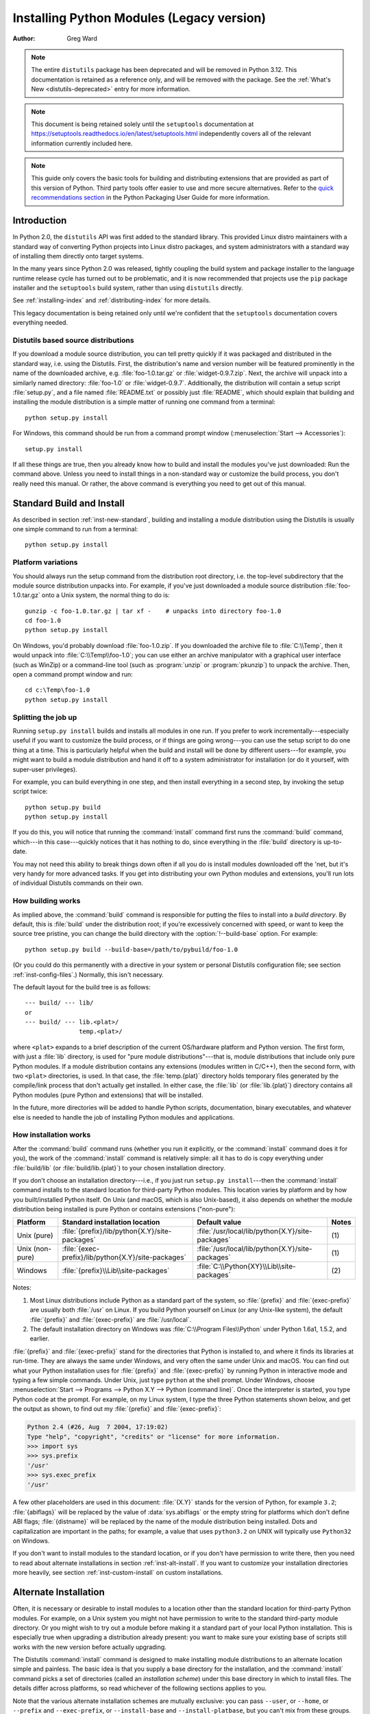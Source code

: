 .. highlight:: none

.. _install-index:

********************************************
  Installing Python Modules (Legacy version)
********************************************

:Author: Greg Ward

.. TODO: Fill in XXX comments

.. note::

   The entire ``distutils`` package has been deprecated and will be
   removed in Python 3.12. This documentation is retained as a
   reference only, and will be removed with the package. See the
   :ref:`What's New <distutils-deprecated>` entry for more information.

.. seealso::

   :ref:`installing-index`
      The up to date module installation documentation. For regular Python
      usage, you almost certainly want that document rather than this one.

.. note::

   This document is being retained solely until the ``setuptools`` documentation
   at https://setuptools.readthedocs.io/en/latest/setuptools.html
   independently covers all of the relevant information currently included here.

.. note::

   This guide only covers the basic tools for building and distributing
   extensions that are provided as part of this version of Python. Third party
   tools offer easier to use and more secure alternatives. Refer to the `quick
   recommendations section <https://packaging.python.org/guides/tool-recommendations/>`__
   in the Python Packaging User Guide for more information.


.. _inst-intro:


Introduction
============

In Python 2.0, the ``distutils`` API was first added to the standard library.
This provided Linux distro maintainers with a standard way of converting
Python projects into Linux distro packages, and system administrators with a
standard way of installing them directly onto target systems.

In the many years since Python 2.0 was released, tightly coupling the build
system and package installer to the language runtime release cycle has turned
out to be problematic, and it is now recommended that projects use the
``pip`` package installer and the ``setuptools`` build system, rather than
using ``distutils`` directly.

See :ref:`installing-index` and :ref:`distributing-index` for more details.

This legacy documentation is being retained only until we're confident that the
``setuptools`` documentation covers everything needed.

.. _inst-new-standard:

Distutils based source distributions
------------------------------------

If you download a module source distribution, you can tell pretty quickly if it
was packaged and distributed in the standard way, i.e. using the Distutils.
First, the distribution's name and version number will be featured prominently
in the name of the downloaded archive, e.g. :file:`foo-1.0.tar.gz` or
:file:`widget-0.9.7.zip`.  Next, the archive will unpack into a similarly named
directory: :file:`foo-1.0` or :file:`widget-0.9.7`.  Additionally, the
distribution will contain a setup script :file:`setup.py`, and a file named
:file:`README.txt` or possibly just :file:`README`, which should explain that
building and installing the module distribution is a simple matter of running
one command from a terminal::

   python setup.py install

For Windows, this command should be run from a command prompt window
(:menuselection:`Start --> Accessories`)::

   setup.py install

If all these things are true, then you already know how to build and install the
modules you've just downloaded:  Run the command above. Unless you need to
install things in a non-standard way or customize the build process, you don't
really need this manual.  Or rather, the above command is everything you need to
get out of this manual.


.. _inst-standard-install:

Standard Build and Install
==========================

As described in section :ref:`inst-new-standard`, building and installing a module
distribution using the Distutils is usually one simple command to run from a
terminal::

   python setup.py install


.. _inst-platform-variations:

Platform variations
-------------------

You should always run the setup command from the distribution root directory,
i.e. the top-level subdirectory that the module source distribution unpacks
into.  For example, if you've just downloaded a module source distribution
:file:`foo-1.0.tar.gz` onto a Unix system, the normal thing to do is::

   gunzip -c foo-1.0.tar.gz | tar xf -    # unpacks into directory foo-1.0
   cd foo-1.0
   python setup.py install

On Windows, you'd probably download :file:`foo-1.0.zip`.  If you downloaded the
archive file to :file:`C:\\Temp`, then it would unpack into
:file:`C:\\Temp\\foo-1.0`; you can use either an archive manipulator with a
graphical user interface (such as WinZip) or a command-line tool (such as
:program:`unzip` or :program:`pkunzip`) to unpack the archive.  Then, open a
command prompt window and run::

   cd c:\Temp\foo-1.0
   python setup.py install


.. _inst-splitting-up:

Splitting the job up
--------------------

Running ``setup.py install`` builds and installs all modules in one run.  If you
prefer to work incrementally---especially useful if you want to customize the
build process, or if things are going wrong---you can use the setup script to do
one thing at a time.  This is particularly helpful when the build and install
will be done by different users---for example, you might want to build a module
distribution and hand it off to a system administrator for installation (or do
it yourself, with super-user privileges).

For example, you can build everything in one step, and then install everything
in a second step, by invoking the setup script twice::

   python setup.py build
   python setup.py install

If you do this, you will notice that running the :command:`install` command
first runs the :command:`build` command, which---in this case---quickly notices
that it has nothing to do, since everything in the :file:`build` directory is
up-to-date.

You may not need this ability to break things down often if all you do is
install modules downloaded off the 'net, but it's very handy for more advanced
tasks.  If you get into distributing your own Python modules and extensions,
you'll run lots of individual Distutils commands on their own.


.. _inst-how-build-works:

How building works
------------------

As implied above, the :command:`build` command is responsible for putting the
files to install into a *build directory*.  By default, this is :file:`build`
under the distribution root; if you're excessively concerned with speed, or want
to keep the source tree pristine, you can change the build directory with the
:option:`!--build-base` option. For example::

   python setup.py build --build-base=/path/to/pybuild/foo-1.0

(Or you could do this permanently with a directive in your system or personal
Distutils configuration file; see section :ref:`inst-config-files`.)  Normally, this
isn't necessary.

The default layout for the build tree is as follows::

   --- build/ --- lib/
   or
   --- build/ --- lib.<plat>/
                  temp.<plat>/

where ``<plat>`` expands to a brief description of the current OS/hardware
platform and Python version.  The first form, with just a :file:`lib` directory,
is used for "pure module distributions"---that is, module distributions that
include only pure Python modules.  If a module distribution contains any
extensions (modules written in C/C++), then the second form, with two ``<plat>``
directories, is used.  In that case, the :file:`temp.{plat}` directory holds
temporary files generated by the compile/link process that don't actually get
installed.  In either case, the :file:`lib` (or :file:`lib.{plat}`) directory
contains all Python modules (pure Python and extensions) that will be installed.

In the future, more directories will be added to handle Python scripts,
documentation, binary executables, and whatever else is needed to handle the job
of installing Python modules and applications.


.. _inst-how-install-works:

How installation works
----------------------

After the :command:`build` command runs (whether you run it explicitly, or the
:command:`install` command does it for you), the work of the :command:`install`
command is relatively simple: all it has to do is copy everything under
:file:`build/lib` (or :file:`build/lib.{plat}`) to your chosen installation
directory.

If you don't choose an installation directory---i.e., if you just run ``setup.py
install``\ ---then the :command:`install` command installs to the standard
location for third-party Python modules.  This location varies by platform and
by how you built/installed Python itself.  On Unix (and macOS, which is also
Unix-based), it also depends on whether the module distribution being installed
is pure Python or contains extensions ("non-pure"):

.. tabularcolumns:: |l|l|l|l|

+-----------------+-----------------------------------------------------+--------------------------------------------------+-------+
| Platform        | Standard installation location                      | Default value                                    | Notes |
+=================+=====================================================+==================================================+=======+
| Unix (pure)     | :file:`{prefix}/lib/python{X.Y}/site-packages`      | :file:`/usr/local/lib/python{X.Y}/site-packages` | \(1)  |
+-----------------+-----------------------------------------------------+--------------------------------------------------+-------+
| Unix (non-pure) | :file:`{exec-prefix}/lib/python{X.Y}/site-packages` | :file:`/usr/local/lib/python{X.Y}/site-packages` | \(1)  |
+-----------------+-----------------------------------------------------+--------------------------------------------------+-------+
| Windows         | :file:`{prefix}\\Lib\\site-packages`                | :file:`C:\\Python{XY}\\Lib\\site-packages`       | \(2)  |
+-----------------+-----------------------------------------------------+--------------------------------------------------+-------+

Notes:

(1)
   Most Linux distributions include Python as a standard part of the system, so
   :file:`{prefix}` and :file:`{exec-prefix}` are usually both :file:`/usr` on
   Linux.  If you build Python yourself on Linux (or any Unix-like system), the
   default :file:`{prefix}` and :file:`{exec-prefix}` are :file:`/usr/local`.

(2)
   The default installation directory on Windows was :file:`C:\\Program
   Files\\Python` under Python 1.6a1, 1.5.2, and earlier.

:file:`{prefix}` and :file:`{exec-prefix}` stand for the directories that Python
is installed to, and where it finds its libraries at run-time.  They are always
the same under Windows, and very often the same under Unix and macOS.  You
can find out what your Python installation uses for :file:`{prefix}` and
:file:`{exec-prefix}` by running Python in interactive mode and typing a few
simple commands. Under Unix, just type ``python`` at the shell prompt.  Under
Windows, choose :menuselection:`Start --> Programs --> Python X.Y -->
Python (command line)`.   Once the interpreter is started, you type Python code
at the prompt.  For example, on my Linux system, I type the three Python
statements shown below, and get the output as shown, to find out my
:file:`{prefix}` and :file:`{exec-prefix}`:

.. code-block:: pycon

   Python 2.4 (#26, Aug  7 2004, 17:19:02)
   Type "help", "copyright", "credits" or "license" for more information.
   >>> import sys
   >>> sys.prefix
   '/usr'
   >>> sys.exec_prefix
   '/usr'

A few other placeholders are used in this document: :file:`{X.Y}` stands for the
version of Python, for example ``3.2``; :file:`{abiflags}` will be replaced by
the value of :data:`sys.abiflags` or the empty string for platforms which don't
define ABI flags; :file:`{distname}` will be replaced by the name of the module
distribution being installed.  Dots and capitalization are important in the
paths; for example, a value that uses ``python3.2`` on UNIX will typically use
``Python32`` on Windows.

If you don't want to install modules to the standard location, or if you don't
have permission to write there, then you need to read about alternate
installations in section :ref:`inst-alt-install`.  If you want to customize your
installation directories more heavily, see section :ref:`inst-custom-install` on
custom installations.


.. _inst-alt-install:

Alternate Installation
======================

Often, it is necessary or desirable to install modules to a location other than
the standard location for third-party Python modules.  For example, on a Unix
system you might not have permission to write to the standard third-party module
directory.  Or you might wish to try out a module before making it a standard
part of your local Python installation.  This is especially true when upgrading
a distribution already present: you want to make sure your existing base of
scripts still works with the new version before actually upgrading.

The Distutils :command:`install` command is designed to make installing module
distributions to an alternate location simple and painless.  The basic idea is
that you supply a base directory for the installation, and the
:command:`install` command picks a set of directories (called an *installation
scheme*) under this base directory in which to install files.  The details
differ across platforms, so read whichever of the following sections applies to
you.

Note that the various alternate installation schemes are mutually exclusive: you
can pass ``--user``, or ``--home``, or ``--prefix`` and ``--exec-prefix``, or
``--install-base`` and ``--install-platbase``, but you can't mix from these
groups.


.. _inst-alt-install-user:

Alternate installation: the user scheme
---------------------------------------

This scheme is designed to be the most convenient solution for users that don't
have write permission to the global site-packages directory or don't want to
install into it.  It is enabled with a simple option::

   python setup.py install --user

Files will be installed into subdirectories of :const:`site.USER_BASE` (written
as :file:`{userbase}` hereafter).  This scheme installs pure Python modules and
extension modules in the same location (also known as :const:`site.USER_SITE`).
Here are the values for UNIX, including macOS:

=============== ===========================================================
Type of file    Installation directory
=============== ===========================================================
modules         :file:`{userbase}/lib/python{X.Y}/site-packages`
scripts         :file:`{userbase}/bin`
data            :file:`{userbase}`
C headers       :file:`{userbase}/include/python{X.Y}{abiflags}/{distname}`
=============== ===========================================================

And here are the values used on Windows:

=============== ===========================================================
Type of file    Installation directory
=============== ===========================================================
modules         :file:`{userbase}\\Python{XY}\\site-packages`
scripts         :file:`{userbase}\\Python{XY}\\Scripts`
data            :file:`{userbase}`
C headers       :file:`{userbase}\\Python{XY}\\Include\\{distname}`
=============== ===========================================================

The advantage of using this scheme compared to the other ones described below is
that the user site-packages directory is under normal conditions always included
in :data:`sys.path` (see :mod:`site` for more information), which means that
there is no additional step to perform after running the :file:`setup.py` script
to finalize the installation.

The :command:`build_ext` command also has a ``--user`` option to add
:file:`{userbase}/include` to the compiler search path for header files and
:file:`{userbase}/lib` to the compiler search path for libraries as well as to
the runtime search path for shared C libraries (rpath).


.. _inst-alt-install-home:

Alternate installation: the home scheme
---------------------------------------

The idea behind the "home scheme" is that you build and maintain a personal
stash of Python modules.  This scheme's name is derived from the idea of a
"home" directory on Unix, since it's not unusual for a Unix user to make their
home directory have a layout similar to :file:`/usr/` or :file:`/usr/local/`.
This scheme can be used by anyone, regardless of the operating system they
are installing for.

Installing a new module distribution is as simple as ::

   python setup.py install --home=<dir>

where you can supply any directory you like for the :option:`!--home` option.  On
Unix, lazy typists can just type a tilde (``~``); the :command:`install` command
will expand this to your home directory::

   python setup.py install --home=~

To make Python find the distributions installed with this scheme, you may have
to :ref:`modify Python's search path <inst-search-path>` or edit
:mod:`!sitecustomize` (see :mod:`site`) to call :func:`site.addsitedir` or edit
:data:`sys.path`.

The :option:`!--home` option defines the installation base directory.  Files are
installed to the following directories under the installation base as follows:

=============== ===========================================================
Type of file    Installation directory
=============== ===========================================================
modules         :file:`{home}/lib/python`
scripts         :file:`{home}/bin`
data            :file:`{home}`
C headers       :file:`{home}/include/python/{distname}`
=============== ===========================================================

(Mentally replace slashes with backslashes if you're on Windows.)


.. _inst-alt-install-prefix-unix:

Alternate installation: Unix (the prefix scheme)
------------------------------------------------

The "prefix scheme" is useful when you wish to use one Python installation to
perform the build/install (i.e., to run the setup script), but install modules
into the third-party module directory of a different Python installation (or
something that looks like a different Python installation).  If this sounds a
trifle unusual, it is---that's why the user and home schemes come before.  However,
there are at least two known cases where the prefix scheme will be useful.

First, consider that many Linux distributions put Python in :file:`/usr`, rather
than the more traditional :file:`/usr/local`.  This is entirely appropriate,
since in those cases Python is part of "the system" rather than a local add-on.
However, if you are installing Python modules from source, you probably want
them to go in :file:`/usr/local/lib/python2.{X}` rather than
:file:`/usr/lib/python2.{X}`.  This can be done with ::

   /usr/bin/python setup.py install --prefix=/usr/local

Another possibility is a network filesystem where the name used to write to a
remote directory is different from the name used to read it: for example, the
Python interpreter accessed as :file:`/usr/local/bin/python` might search for
modules in :file:`/usr/local/lib/python2.{X}`, but those modules would have to
be installed to, say, :file:`/mnt/{@server}/export/lib/python2.{X}`.  This could
be done with ::

   /usr/local/bin/python setup.py install --prefix=/mnt/@server/export

In either case, the :option:`!--prefix` option defines the installation base, and
the :option:`!--exec-prefix` option defines the platform-specific installation
base, which is used for platform-specific files.  (Currently, this just means
non-pure module distributions, but could be expanded to C libraries, binary
executables, etc.)  If :option:`!--exec-prefix` is not supplied, it defaults to
:option:`!--prefix`.  Files are installed as follows:

================= ==========================================================
Type of file      Installation directory
================= ==========================================================
Python modules    :file:`{prefix}/lib/python{X.Y}/site-packages`
extension modules :file:`{exec-prefix}/lib/python{X.Y}/site-packages`
scripts           :file:`{prefix}/bin`
data              :file:`{prefix}`
C headers         :file:`{prefix}/include/python{X.Y}{abiflags}/{distname}`
================= ==========================================================

There is no requirement that :option:`!--prefix` or :option:`!--exec-prefix`
actually point to an alternate Python installation; if the directories listed
above do not already exist, they are created at installation time.

Incidentally, the real reason the prefix scheme is important is simply that a
standard Unix installation uses the prefix scheme, but with :option:`!--prefix`
and :option:`!--exec-prefix` supplied by Python itself as ``sys.prefix`` and
``sys.exec_prefix``.  Thus, you might think you'll never use the prefix scheme,
but every time you run ``python setup.py install`` without any other options,
you're using it.

Note that installing extensions to an alternate Python installation has no
effect on how those extensions are built: in particular, the Python header files
(:file:`Python.h` and friends) installed with the Python interpreter used to run
the setup script will be used in compiling extensions.  It is your
responsibility to ensure that the interpreter used to run extensions installed
in this way is compatible with the interpreter used to build them.  The best way
to do this is to ensure that the two interpreters are the same version of Python
(possibly different builds, or possibly copies of the same build).  (Of course,
if your :option:`!--prefix` and :option:`!--exec-prefix` don't even point to an
alternate Python installation, this is immaterial.)


.. _inst-alt-install-prefix-windows:

Alternate installation: Windows (the prefix scheme)
---------------------------------------------------

Windows has no concept of a user's home directory, and since the standard Python
installation under Windows is simpler than under Unix, the :option:`!--prefix`
option has traditionally been used to install additional packages in separate
locations on Windows. ::

   python setup.py install --prefix="\Temp\Python"

to install modules to the :file:`\\Temp\\Python` directory on the current drive.

The installation base is defined by the :option:`!--prefix` option; the
:option:`!--exec-prefix` option is not supported under Windows, which means that
pure Python modules and extension modules are installed into the same location.
Files are installed as follows:

=============== ==========================================================
Type of file    Installation directory
=============== ==========================================================
modules         :file:`{prefix}\\Lib\\site-packages`
scripts         :file:`{prefix}\\Scripts`
data            :file:`{prefix}`
C headers       :file:`{prefix}\\Include\\{distname}`
=============== ==========================================================


.. _inst-custom-install:

Custom Installation
===================

Sometimes, the alternate installation schemes described in section
:ref:`inst-alt-install` just don't do what you want.  You might want to tweak just
one or two directories while keeping everything under the same base directory,
or you might want to completely redefine the installation scheme.  In either
case, you're creating a *custom installation scheme*.

To create a custom installation scheme, you start with one of the alternate
schemes and override some of the installation directories used for the various
types of files, using these options:

====================== =======================
Type of file           Override option
====================== =======================
Python modules         ``--install-purelib``
extension modules      ``--install-platlib``
all modules            ``--install-lib``
scripts                ``--install-scripts``
data                   ``--install-data``
C headers              ``--install-headers``
====================== =======================

These override options can be relative, absolute,
or explicitly defined in terms of one of the installation base directories.
(There are two installation base directories, and they are normally the
same---they only differ when you use the Unix "prefix scheme" and supply
different ``--prefix`` and ``--exec-prefix`` options; using ``--install-lib``
will override values computed or given for ``--install-purelib`` and
``--install-platlib``, and is recommended for schemes that don't make a
difference between Python and extension modules.)

For example, say you're installing a module distribution to your home directory
under Unix---but you want scripts to go in :file:`~/scripts` rather than
:file:`~/bin`. As you might expect, you can override this directory with the
:option:`!--install-scripts` option; in this case, it makes most sense to supply
a relative path, which will be interpreted relative to the installation base
directory (your home directory, in this case)::

   python setup.py install --home=~ --install-scripts=scripts

Another Unix example: suppose your Python installation was built and installed
with a prefix of :file:`/usr/local/python`, so under a standard  installation
scripts will wind up in :file:`/usr/local/python/bin`.  If you want them in
:file:`/usr/local/bin` instead, you would supply this absolute directory for the
:option:`!--install-scripts` option::

   python setup.py install --install-scripts=/usr/local/bin

(This performs an installation using the "prefix scheme", where the prefix is
whatever your Python interpreter was installed with--- :file:`/usr/local/python`
in this case.)

If you maintain Python on Windows, you might want third-party modules to live in
a subdirectory of :file:`{prefix}`, rather than right in :file:`{prefix}`
itself.  This is almost as easy as customizing the script installation
directory---you just have to remember that there are two types of modules
to worry about, Python and extension modules, which can conveniently be both
controlled by one option::

   python setup.py install --install-lib=Site

The specified installation directory is relative to :file:`{prefix}`.  Of
course, you also have to ensure that this directory is in Python's module
search path, such as by putting a :file:`.pth` file in a site directory (see
:mod:`site`).  See section :ref:`inst-search-path` to find out how to modify
Python's search path.

If you want to define an entire installation scheme, you just have to supply all
of the installation directory options.  The recommended way to do this is to
supply relative paths; for example, if you want to maintain all Python
module-related files under :file:`python` in your home directory, and you want a
separate directory for each platform that you use your home directory from, you
might define the following installation scheme::

   python setup.py install --home=~ \
                           --install-purelib=python/lib \
                           --install-platlib=python/lib.$PLAT \
                           --install-scripts=python/scripts
                           --install-data=python/data

or, equivalently, ::

   python setup.py install --home=~/python \
                           --install-purelib=lib \
                           --install-platlib='lib.$PLAT' \
                           --install-scripts=scripts
                           --install-data=data

``$PLAT`` is not (necessarily) an environment variable---it will be expanded by
the Distutils as it parses your command line options, just as it does when
parsing your configuration file(s).

Obviously, specifying the entire installation scheme every time you install a
new module distribution would be very tedious.  Thus, you can put these options
into your Distutils config file (see section :ref:`inst-config-files`):

.. code-block:: ini

   [install]
   install-base=$HOME
   install-purelib=python/lib
   install-platlib=python/lib.$PLAT
   install-scripts=python/scripts
   install-data=python/data

or, equivalently,

.. code-block:: ini

   [install]
   install-base=$HOME/python
   install-purelib=lib
   install-platlib=lib.$PLAT
   install-scripts=scripts
   install-data=data

Note that these two are *not* equivalent if you supply a different installation
base directory when you run the setup script.  For example, ::

   python setup.py install --install-base=/tmp

would install pure modules to :file:`/tmp/python/lib` in the first case, and
to :file:`/tmp/lib` in the second case.  (For the second case, you probably
want to supply an installation base of :file:`/tmp/python`.)

You probably noticed the use of ``$HOME`` and ``$PLAT`` in the sample
configuration file input.  These are Distutils configuration variables, which
bear a strong resemblance to environment variables. In fact, you can use
environment variables in config files on platforms that have such a notion but
the Distutils additionally define a few extra variables that may not be in your
environment, such as ``$PLAT``.  (And of course, on systems that don't have
environment variables, such as Mac OS 9, the configuration variables supplied by
the Distutils are the only ones you can use.) See section :ref:`inst-config-files`
for details.

.. note:: When a :ref:`virtual environment <venv-def>` is activated, any options
   that change the installation path will be ignored from all distutils configuration
   files to prevent inadvertently installing projects outside of the virtual
   environment.

.. XXX need some Windows examples---when would custom installation schemes be
   needed on those platforms?


.. XXX Move this to Doc/using

.. _inst-search-path:

Modifying Python's Search Path
------------------------------

When the Python interpreter executes an :keyword:`import` statement, it searches
for both Python code and extension modules along a search path.  A default value
for the path is configured into the Python binary when the interpreter is built.
You can determine the path by importing the :mod:`sys` module and printing the
value of ``sys.path``.   ::

   $ python
   Python 2.2 (#11, Oct  3 2002, 13:31:27)
   [GCC 2.96 20000731 (Red Hat Linux 7.3 2.96-112)] on linux2
   Type "help", "copyright", "credits" or "license" for more information.
   >>> import sys
   >>> sys.path
   ['', '/usr/local/lib/python2.3', '/usr/local/lib/python2.3/plat-linux2',
    '/usr/local/lib/python2.3/lib-tk', '/usr/local/lib/python2.3/lib-dynload',
    '/usr/local/lib/python2.3/site-packages']
   >>>

The null string in ``sys.path`` represents the current working directory.

The expected convention for locally installed packages is to put them in the
:file:`{...}/site-packages/` directory, but you may want to install Python
modules into some arbitrary directory.  For example, your site may have a
convention of keeping all software related to the web server under :file:`/www`.
Add-on Python modules might then belong in :file:`/www/python`, and in order to
import them, this directory must be added to ``sys.path``.  There are several
different ways to add the directory.

The most convenient way is to add a path configuration file to a directory
that's already on Python's path, usually to the :file:`.../site-packages/`
directory.  Path configuration files have an extension of :file:`.pth`, and each
line must contain a single path that will be appended to ``sys.path``.  (Because
the new paths are appended to ``sys.path``, modules in the added directories
will not override standard modules.  This means you can't use this mechanism for
installing fixed versions of standard modules.)

Paths can be absolute or relative, in which case they're relative to the
directory containing the :file:`.pth` file.  See the documentation of
the :mod:`site` module for more information.

A slightly less convenient way is to edit the :file:`site.py` file in Python's
standard library, and modify ``sys.path``.  :file:`site.py` is automatically
imported when the Python interpreter is executed, unless the :option:`-S` switch
is supplied to suppress this behaviour.  So you could simply edit
:file:`site.py` and add two lines to it:

.. code-block:: python

   import sys
   sys.path.append('/www/python/')

However, if you reinstall the same minor version of Python (perhaps when
upgrading from 2.2 to 2.2.2, for example) :file:`site.py` will be overwritten by
the stock version.  You'd have to remember that it was modified and save a copy
before doing the installation.

There are two environment variables that can modify ``sys.path``.
:envvar:`PYTHONHOME` sets an alternate value for the prefix of the Python
installation.  For example, if :envvar:`PYTHONHOME` is set to ``/www/python``,
the search path will be set to ``['', '/www/python/lib/pythonX.Y/',
'/www/python/lib/pythonX.Y/plat-linux2', ...]``.

The :envvar:`PYTHONPATH` variable can be set to a list of paths that will be
added to the beginning of ``sys.path``.  For example, if :envvar:`PYTHONPATH` is
set to ``/www/python:/opt/py``, the search path will begin with
``['/www/python', '/opt/py']``.  (Note that directories must exist in order to
be added to ``sys.path``; the :mod:`site` module removes paths that don't
exist.)

Finally, ``sys.path`` is just a regular Python list, so any Python application
can modify it by adding or removing entries.


.. _inst-config-files:

Distutils Configuration Files
=============================

As mentioned above, you can use Distutils configuration files to record personal
or site preferences for any Distutils options.  That is, any option to any
command can be stored in one of two or three (depending on your platform)
configuration files, which will be consulted before the command-line is parsed.
This means that configuration files will override default values, and the
command-line will in turn override configuration files.  Furthermore, if
multiple configuration files apply, values from "earlier" files are overridden
by "later" files.


.. _inst-config-filenames:

Location and names of config files
----------------------------------

The names and locations of the configuration files vary slightly across
platforms.  On Unix and macOS, the three configuration files (in the order
they are processed) are:

+--------------+----------------------------------------------------------+-------+
| Type of file | Location and filename                                    | Notes |
+==============+==========================================================+=======+
| system       | :file:`{prefix}/lib/python{ver}/distutils/distutils.cfg` | \(1)  |
+--------------+----------------------------------------------------------+-------+
| personal     | :file:`$HOME/.pydistutils.cfg`                           | \(2)  |
+--------------+----------------------------------------------------------+-------+
| local        | :file:`setup.cfg`                                        | \(3)  |
+--------------+----------------------------------------------------------+-------+

And on Windows, the configuration files are:

+--------------+-------------------------------------------------+-------+
| Type of file | Location and filename                           | Notes |
+==============+=================================================+=======+
| system       | :file:`{prefix}\\Lib\\distutils\\distutils.cfg` | \(4)  |
+--------------+-------------------------------------------------+-------+
| personal     | :file:`%HOME%\\pydistutils.cfg`                 | \(5)  |
+--------------+-------------------------------------------------+-------+
| local        | :file:`setup.cfg`                               | \(3)  |
+--------------+-------------------------------------------------+-------+

On all platforms, the "personal" file can be temporarily disabled by
passing the ``--no-user-cfg`` option.

Notes:

(1)
   Strictly speaking, the system-wide configuration file lives in the directory
   where the Distutils are installed; under Python 1.6 and later on Unix, this is
   as shown. For Python 1.5.2, the Distutils will normally be installed to
   :file:`{prefix}/lib/python1.5/site-packages/distutils`, so the system
   configuration file should be put there under Python 1.5.2.

(2)
   On Unix, if the :envvar:`HOME` environment variable is not defined, the user's
   home directory will be determined with the :func:`~pwd.getpwuid` function from the
   standard :mod:`pwd` module. This is done by the :func:`os.path.expanduser`
   function used by Distutils.

(3)
   I.e., in the current directory (usually the location of the setup script).

(4)
   (See also note (1).)  Under Python 1.6 and later, Python's default "installation
   prefix" is :file:`C:\\Python`, so the system configuration file is normally
   :file:`C:\\Python\\Lib\\distutils\\distutils.cfg`. Under Python 1.5.2, the
   default prefix was :file:`C:\\Program Files\\Python`, and the Distutils were not
   part of the standard library---so the system configuration file would be
   :file:`C:\\Program Files\\Python\\distutils\\distutils.cfg` in a standard Python
   1.5.2 installation under Windows.

(5)
   On Windows, if the :envvar:`HOME` environment variable is not defined,
   :envvar:`USERPROFILE` then :envvar:`HOMEDRIVE` and :envvar:`HOMEPATH` will
   be tried. This is done by the :func:`os.path.expanduser` function used
   by Distutils.


.. _inst-config-syntax:

Syntax of config files
----------------------

The Distutils configuration files all have the same syntax.  The config files
are grouped into sections.  There is one section for each Distutils command,
plus a ``global`` section for global options that affect every command.  Each
section consists of one option per line, specified as ``option=value``.

For example, the following is a complete config file that just forces all
commands to run quietly by default:

.. code-block:: ini

   [global]
   verbose=0

If this is installed as the system config file, it will affect all processing of
any Python module distribution by any user on the current system.  If it is
installed as your personal config file (on systems that support them), it will
affect only module distributions processed by you.  And if it is used as the
:file:`setup.cfg` for a particular module distribution, it affects only that
distribution.

You could override the default "build base" directory and make the
:command:`build\*` commands always forcibly rebuild all files with the
following:

.. code-block:: ini

   [build]
   build-base=blib
   force=1

which corresponds to the command-line arguments ::

   python setup.py build --build-base=blib --force

except that including the :command:`build` command on the command-line means
that command will be run.  Including a particular command in config files has no
such implication; it only means that if the command is run, the options in the
config file will apply.  (Or if other commands that derive values from it are
run, they will use the values in the config file.)

You can find out the complete list of options for any command using the
:option:`!--help` option, e.g.::

   python setup.py build --help

and you can find out the complete list of global options by using
:option:`!--help` without a command::

   python setup.py --help

See also the "Reference" section of the "Distributing Python Modules" manual.


.. _inst-building-ext:

Building Extensions: Tips and Tricks
====================================

Whenever possible, the Distutils try to use the configuration information made
available by the Python interpreter used to run the :file:`setup.py` script.
For example, the same compiler and linker flags used to compile Python will also
be used for compiling extensions.  Usually this will work well, but in
complicated situations this might be inappropriate.  This section discusses how
to override the usual Distutils behaviour.


.. _inst-tweak-flags:

Tweaking compiler/linker flags
------------------------------

Compiling a Python extension written in C or C++ will sometimes require
specifying custom flags for the compiler and linker in order to use a particular
library or produce a special kind of object code. This is especially true if the
extension hasn't been tested on your platform, or if you're trying to
cross-compile Python.

In the most general case, the extension author might have foreseen that
compiling the extensions would be complicated, and provided a :file:`Setup` file
for you to edit.  This will likely only be done if the module distribution
contains many separate extension modules, or if they often require elaborate
sets of compiler flags in order to work.

A :file:`Setup` file, if present, is parsed in order to get a list of extensions
to build.  Each line in a :file:`Setup` describes a single module.  Lines have
the following structure::

   module ... [sourcefile ...] [cpparg ...] [library ...]


Let's examine each of the fields in turn.

* *module* is the name of the extension module to be built, and should be a
  valid Python identifier.  You can't just change this in order to rename a module
  (edits to the source code would also be needed), so this should be left alone.

* *sourcefile* is anything that's likely to be a source code file, at least
  judging by the filename.  Filenames ending in :file:`.c` are assumed to be
  written in C, filenames ending in :file:`.C`, :file:`.cc`, and :file:`.c++` are
  assumed to be C++, and filenames ending in :file:`.m` or :file:`.mm` are assumed
  to be in Objective C.

* *cpparg* is an argument for the C preprocessor,  and is anything starting with
  :option:`!-I`, :option:`!-D`, :option:`!-U` or :option:`!-C`.

* *library* is anything ending in :file:`.a` or beginning with :option:`!-l` or
  :option:`!-L`.

If a particular platform requires a special library on your platform, you can
add it by editing the :file:`Setup` file and running ``python setup.py build``.
For example, if the module defined by the line ::

   foo foomodule.c

must be linked with the math library :file:`libm.a` on your platform, simply add
:option:`!-lm` to the line::

   foo foomodule.c -lm

Arbitrary switches intended for the compiler or the linker can be supplied with
the :option:`!-Xcompiler` *arg* and :option:`!-Xlinker` *arg* options::

   foo foomodule.c -Xcompiler -o32 -Xlinker -shared -lm

The next option after :option:`!-Xcompiler` and :option:`!-Xlinker` will be
appended to the proper command line, so in the above example the compiler will
be passed the :option:`!-o32` option, and the linker will be passed
:option:`!-shared`.  If a compiler option requires an argument, you'll have to
supply multiple :option:`!-Xcompiler` options; for example, to pass ``-x c++``
the :file:`Setup` file would have to contain ``-Xcompiler -x -Xcompiler c++``.

Compiler flags can also be supplied through setting the :envvar:`CFLAGS`
environment variable.  If set, the contents of :envvar:`CFLAGS` will be added to
the compiler flags specified in the  :file:`Setup` file.


.. _inst-non-ms-compilers:

Using non-Microsoft compilers on Windows
----------------------------------------

.. sectionauthor:: Rene Liebscher <R.Liebscher@gmx.de>



Borland/CodeGear C++
^^^^^^^^^^^^^^^^^^^^

This subsection describes the necessary steps to use Distutils with the Borland
C++ compiler version 5.5.  First you have to know that Borland's object file
format (OMF) is different from the format used by the Python version you can
download from the Python or ActiveState web site.  (Python is built with
Microsoft Visual C++, which uses COFF as the object file format.) For this
reason you have to convert Python's library :file:`python25.lib` into the
Borland format.  You can do this as follows:

.. Should we mention that users have to create cfg-files for the compiler?
.. see also http://community.borland.com/article/0,1410,21205,00.html

::

   coff2omf python25.lib python25_bcpp.lib

The :file:`coff2omf` program comes with the Borland compiler.  The file
:file:`python25.lib` is in the :file:`Libs` directory of your Python
installation.  If your extension uses other libraries (zlib, ...) you have to
convert them too.

The converted files have to reside in the same directories as the normal
libraries.

How does Distutils manage to use these libraries with their changed names?  If
the extension needs a library (eg. :file:`foo`) Distutils checks first if it
finds a library with suffix :file:`_bcpp` (eg. :file:`foo_bcpp.lib`) and then
uses this library.  In the case it doesn't find such a special library it uses
the default name (:file:`foo.lib`.) [#]_

To let Distutils compile your extension with Borland C++ you now have to type::

   python setup.py build --compiler=bcpp

If you want to use the Borland C++ compiler as the default, you could specify
this in your personal or system-wide configuration file for Distutils (see
section :ref:`inst-config-files`.)


.. seealso::

   `C++Builder Compiler <https://www.embarcadero.com/products>`_
      Information about the free C++ compiler from Borland, including links to the
      download pages.

   `Creating Python Extensions Using Borland's Free Compiler <http://www.cyberus.ca/~g_will/pyExtenDL.shtml>`_
      Document describing how to use Borland's free command-line C++ compiler to build
      Python.


GNU C / Cygwin / MinGW
^^^^^^^^^^^^^^^^^^^^^^

This section describes the necessary steps to use Distutils with the GNU C/C++
compilers in their Cygwin and MinGW distributions. [#]_ For a Python interpreter
that was built with Cygwin, everything should work without any of these
following steps.

Not all extensions can be built with MinGW or Cygwin, but many can.  Extensions
most likely to not work are those that use C++ or depend on Microsoft Visual C
extensions.

To let Distutils compile your extension with Cygwin you have to type::

   python setup.py build --compiler=cygwin

and for Cygwin in no-cygwin mode [#]_ or for MinGW type::

   python setup.py build --compiler=mingw32

If you want to use any of these options/compilers as default, you should
consider writing it in your personal or system-wide configuration file for
Distutils (see section :ref:`inst-config-files`.)

Older Versions of Python and MinGW
""""""""""""""""""""""""""""""""""
The following instructions only apply if you're using a version of Python
inferior to 2.4.1 with a MinGW inferior to 3.0.0 (with
binutils-2.13.90-20030111-1).

These compilers require some special libraries.  This task is more complex than
for Borland's C++, because there is no program to convert the library.  First
you have to create a list of symbols which the Python DLL exports. (You can find
a good program for this task at
https://sourceforge.net/projects/mingw/files/MinGW/Extension/pexports/).

.. I don't understand what the next line means. --amk
.. (inclusive the references on data structures.)

::

   pexports python25.dll >python25.def

The location of an installed :file:`python25.dll` will depend on the
installation options and the version and language of Windows.  In a "just for
me" installation, it will appear in the root of the installation directory.  In
a shared installation, it will be located in the system directory.

Then you can create from these information an import library for gcc. ::

   /cygwin/bin/dlltool --dllname python25.dll --def python25.def --output-lib libpython25.a

The resulting library has to be placed in the same directory as
:file:`python25.lib`. (Should be the :file:`libs` directory under your Python
installation directory.)

If your extension uses other libraries (zlib,...) you might  have to convert
them too. The converted files have to reside in the same directories as the
normal libraries do.


.. seealso::

   `Building Python modules on MS Windows platform with MinGW <https://old.zope.dev/Members/als/tips/win32_mingw_modules>`_
      Information about building the required libraries for the MinGW environment.


.. rubric:: Footnotes

.. [#] This also means you could replace all existing COFF-libraries with OMF-libraries
   of the same name.

.. [#] Check https://www.sourceware.org/cygwin/ for more information

.. [#] Then you have no POSIX emulation available, but you also don't need
   :file:`cygwin1.dll`.
